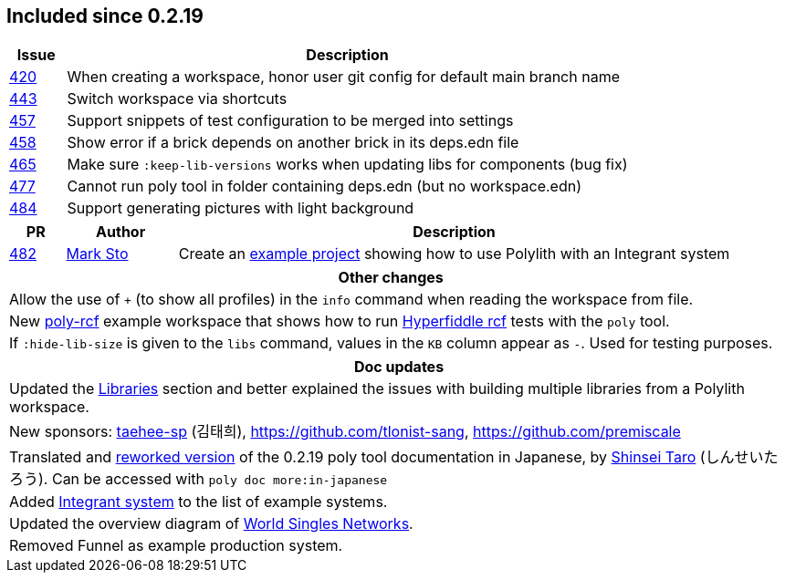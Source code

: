 
== Included since 0.2.19

[cols="10,100"]
|===
| Issue | Description

| https://github.com/polyfy/polylith/issues/420[420] | When creating a workspace, honor user git config for default main branch name

| https://github.com/polyfy/polylith/issues/443[443] | Switch workspace via shortcuts

| https://github.com/polyfy/polylith/issues/457[457] | Support snippets of test configuration to be merged into settings

| https://github.com/polyfy/polylith/issues/458[458] | Show error if a brick depends on another brick in its deps.edn file

| https://github.com/polyfy/polylith/issues/465[465] | Make sure `:keep-lib-versions` works when updating libs for components (bug fix)

| https://github.com/polyfy/polylith/issues/477[477] | Cannot run poly tool in folder containing deps.edn (but no workspace.edn)

| https://github.com/polyfy/polylith/issues/484[484] | Support generating pictures with light background

|===

[cols="10,20,100"]
|===
| PR | Author | Description

| https://github.com/polyfy/polylith/pull/482[482]
| https://github.com/marksto[Mark Sto]
| Create an https://github.com/polyfy/polylith/tree/master/examples/integrant-system[example project] showing how to use Polylith with an Integrant system
|===

|===
| Other changes

| Allow the use of `+` (to show all profiles) in the `info` command when reading the workspace from file.

| New https://github.com/polyfy/polylith/blob/master/examples/poly-rcf/readme.md[poly-rcf] example workspace that shows how to run https://github.com/hyperfiddle/rcf[Hyperfiddle rcf] tests with the `poly` tool.

| If `:hide-lib-size` is given to the `libs` command, values in the `KB` column appear as `-`. Used for testing purposes.

|===

|===
| Doc updates

| Updated the xref:doc/artifacts.adoc#libraries[Libraries] section and better explained the issues with building multiple libraries from a Polylith workspace.

| New sponsors: https://github.com/taehee-sp[taehee-sp] (김태희), https://github.com/tlonist-sang, https://github.com/premiscale

| Translated and https://zenn.dev/shinseitaro/books/clojure-polylith[reworked version] of the 0.2.19 poly tool documentation in Japanese, by https://x.com/shinseitaro[Shinsei Taro] (しんせいたろう). Can be accessed with `poly doc more:in-japanese`

| Added xref:doc/example-systems.adoc#integrant-system[Integrant system] to the list of example systems.

| Updated the overview diagram of https://github.com/polyfy/polylith/blob/master/doc/images/production-systems/world-singles-networks.png[World Singles Networks].

| Removed Funnel as example production system.

|===
